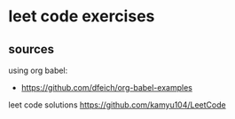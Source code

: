 * leet code exercises

** sources
using org babel:
- https://github.com/dfeich/org-babel-examples

leet code solutions
https://github.com/kamyu104/LeetCode
